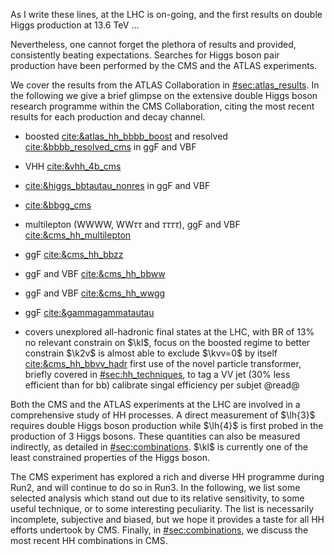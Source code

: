 :PROPERTIES:
:CUSTOM_ID: sec:hh_exp_status
:END:

As I write these lines, \run{3} at the \ac{LHC} is on-going, and the first results on double Higgs production at \SI{13.6}{\TeV} ...

Nevertheless, one cannot forget the plethora of results \run{1} and \run{2} provided, consistently beating expectations.
Searches for Higgs boson pair production have been performed by the \ac{CMS} and the \ac{ATLAS} experiments.

We cover the results from the \ac{ATLAS} Collaboration in [[#sec:atlas_results]].
In the following we give a brief glimpse on the extensive double Higgs boson research programme within the \ac{CMS} Collaboration, citing the most recent results for each production and decay channel.

+ \hhbbbb{} boosted [[cite:&atlas_hh_bbbb_boost]] and resolved [[cite:&bbbb_resolved_cms]] in \ac{ggF} and \ac{VBF}
+ \hhbbbb{} VHH [[cite:&vhh_4b_cms]]
+ \hhbbtt{} [[cite:&higgs_bbtautau_nonres]] in ggF and VBF
+ \hhbbgg{} [[cite:&bbgg_cms]]

+ multilepton (WWWW, $\text{W}\text{W}\tau\tau$ and $\tau\tau\tau\tau$), ggF and VBF [[cite:&cms_hh_multilepton]]
+ \hhbbzz{} ggF [[cite:&cms_hh_bbzz]]
+ \hhbbww{} ggF and VBF [[cite:&cms_hh_bbww]]
+ \hhwwgg{} ggF and VBF [[cite:&cms_hh_wwgg]]
+ \hhttgg{} ggF [[cite:&gammagammatautau]]

+ \hhbbvv{} covers unexplored all-hadronic final states at the \ac{LHC}, with \ac{BR} of 13%
  no relevant constrain on $\kl$, focus on the boosted regime to better constrain $\k2v$
  is almost able to exclude $\kvv=0$ by itself [[cite:&cms_hh_bbvv_hadr]]
  first use of the novel particle transformer, briefly covered in [[#sec:hh_techniques]], to tag a VV jet (30% less efficient than for bb)
  calibrate singal efficiency per subjet @read@



Both the \ac{CMS} and the \ac{ATLAS} experiments at the \ac{LHC} are involved in a comprehensive study of HH processes.
A direct measurement of $\lh{3}$ requires double Higgs boson production while $\lh{4}$ is first probed in the production of 3 Higgs bosons.
These quantities can also be measured indirectly, as detailed in [[#sec:combinations]].
$\kl$ is currently one of the least constrained properties of the Higgs boson.

The \ac{CMS} experiment has explored a rich and diverse HH programme during Run2, and will continue to do so in Run3.
In the following, we list some selected analysis which stand out due to its relative sensitivity, to some useful technique, or to some interesting peculiarity.
The list is necessarily incomplete, subjective and biased, but we hope it provides a taste for all HH efforts undertook by \ac{CMS}.
Finally, in [[#sec:combinations]], we discuss the most recent HH combinations in \ac{CMS}.


* Additional bibliography :noexport:
+ B2G Summary plots: https://twiki.cern.ch/twiki/bin/view/CMSPublic/PhysicsResultsB2G
+ Cite ATLAS new combination [[cite:&atlas_hh_comb]]
+ Cite H+HH ATLAS comb [[cite:&ATLASHplusHHcomb]]
+ [[cite:&hllhc_physics]]

  
  

